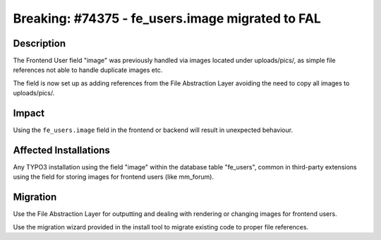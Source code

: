=================================================
Breaking: #74375 - fe_users.image migrated to FAL
=================================================

Description
===========

The Frontend User field "image" was previously handled via images located under uploads/pics/, as simple file references
not able to handle duplicate images etc.

The field is now set up as adding references from the File Abstraction Layer avoiding the need to copy all images to uploads/pics/.


Impact
======

Using the ``fe_users.image`` field in the frontend or backend will result in unexpected behaviour.


Affected Installations
======================

Any TYPO3 installation using the field "image" within the database table "fe_users", common in third-party extensions using
the field for storing images for frontend users (like mm_forum).


Migration
=========

Use the File Abstraction Layer for outputting and dealing with rendering or changing images for frontend users.

Use the migration wizard provided in the install tool to migrate existing code to proper file references.